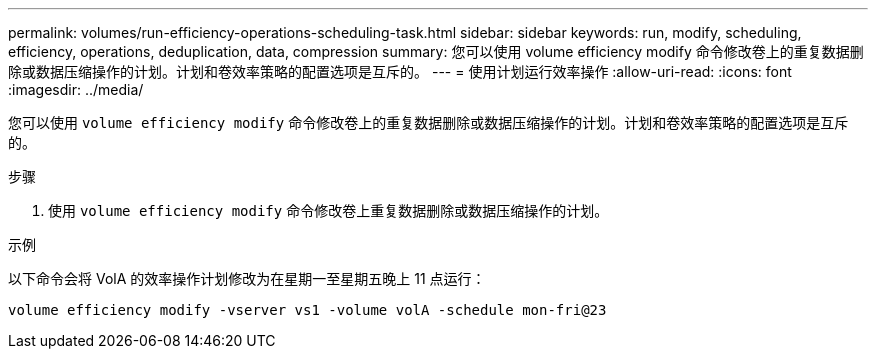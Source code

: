 ---
permalink: volumes/run-efficiency-operations-scheduling-task.html 
sidebar: sidebar 
keywords: run, modify, scheduling, efficiency, operations, deduplication, data, compression 
summary: 您可以使用 volume efficiency modify 命令修改卷上的重复数据删除或数据压缩操作的计划。计划和卷效率策略的配置选项是互斥的。 
---
= 使用计划运行效率操作
:allow-uri-read: 
:icons: font
:imagesdir: ../media/


[role="lead"]
您可以使用 `volume efficiency modify` 命令修改卷上的重复数据删除或数据压缩操作的计划。计划和卷效率策略的配置选项是互斥的。

.步骤
. 使用 `volume efficiency modify` 命令修改卷上重复数据删除或数据压缩操作的计划。


.示例
以下命令会将 VolA 的效率操作计划修改为在星期一至星期五晚上 11 点运行：

`volume efficiency modify -vserver vs1 -volume volA -schedule mon-fri@23`
